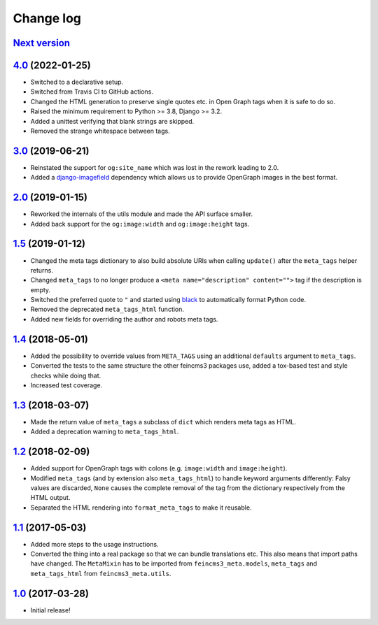 ==========
Change log
==========

`Next version`_
~~~~~~~~~~~~~~~


`4.0`_ (2022-01-25)
~~~~~~~~~~~~~~~~~~~

- Switched to a declarative setup.
- Switched from Travis CI to GitHub actions.
- Changed the HTML generation to preserve single quotes etc. in Open Graph tags
  when it is safe to do so.
- Raised the minimum requirement to Python >= 3.8, Django >= 3.2.
- Added a unittest verifying that blank strings are skipped.
- Removed the strange whitespace between tags.


`3.0`_ (2019-06-21)
~~~~~~~~~~~~~~~~~~~

- Reinstated the support for ``og:site_name`` which was lost in the
  rework leading to 2.0.
- Added a `django-imagefield
  <https://github.com/matthiask/django-imagefield>`__ dependency which
  allows us to provide OpenGraph images in the best format.


`2.0`_ (2019-01-15)
~~~~~~~~~~~~~~~~~~~

- Reworked the internals of the utils module and made the API surface
  smaller.
- Added back support for the ``og:image:width`` and ``og:image:height``
  tags.


`1.5`_ (2019-01-12)
~~~~~~~~~~~~~~~~~~~

- Changed the meta tags dictionary to also build absolute URIs when
  calling ``update()`` after the ``meta_tags`` helper returns.
- Changed ``meta_tags`` to no longer produce a ``<meta
  name="description" content="">`` tag if the description is empty.
- Switched the preferred quote to ``"`` and started using `black
  <https://pypi.org/project/black/>`_ to automatically format Python
  code.
- Removed the deprecated ``meta_tags_html`` function.
- Added new fields for overriding the author and robots meta tags.


`1.4`_ (2018-05-01)
~~~~~~~~~~~~~~~~~~~

- Added the possibility to override values from ``META_TAGS`` using an
  additional ``defaults`` argument to ``meta_tags``.
- Converted the tests to the same structure the other feincms3 packages
  use, added a tox-based test and style checks while doing that.
- Increased test coverage.


`1.3`_ (2018-03-07)
~~~~~~~~~~~~~~~~~~~

- Made the return value of ``meta_tags`` a subclass of ``dict`` which
  renders meta tags as HTML.
- Added a deprecation warning to ``meta_tags_html``.


`1.2`_ (2018-02-09)
~~~~~~~~~~~~~~~~~~~

- Added support for OpenGraph tags with colons (e.g. ``image:width``
  and ``image:height``).
- Modified ``meta_tags`` (and by extension also ``meta_tags_html``) to
  handle keyword arguments differently: Falsy values are discarded,
  ``None`` causes the complete removal of the tag from the dictionary
  respectively from the HTML output.
- Separated the HTML rendering into ``format_meta_tags`` to make it
  reusable.


`1.1`_ (2017-05-03)
~~~~~~~~~~~~~~~~~~~

- Added more steps to the usage instructions.
- Converted the thing into a real package so that we can bundle
  translations etc. This also means that import paths have changed. The
  ``MetaMixin`` has to be imported from ``feincms3_meta.models``,
  ``meta_tags`` and ``meta_tags_html`` from ``feincms3_meta.utils``.


`1.0`_ (2017-03-28)
~~~~~~~~~~~~~~~~~~~

- Initial release!

.. _1.0: https://github.com/matthiask/feincms3-meta/commit/e50451b5661
.. _1.1: https://github.com/matthiask/feincms3-meta/compare/1.0...1.1
.. _1.2: https://github.com/matthiask/feincms3-meta/compare/1.1...1.2
.. _1.3: https://github.com/matthiask/feincms3-meta/compare/1.2...1.3
.. _1.4: https://github.com/matthiask/feincms3-meta/compare/1.3...1.4
.. _1.5: https://github.com/matthiask/feincms3-meta/compare/1.4...1.5
.. _2.0: https://github.com/matthiask/feincms3-meta/compare/1.5...2.0
.. _3.0: https://github.com/matthiask/feincms3-meta/compare/2.0...3.0
.. _4.0: https://github.com/matthiask/feincms3-meta/compare/4.0...4.0
.. _Next version: https://github.com/matthiask/feincms3-meta/compare/4.0...master
